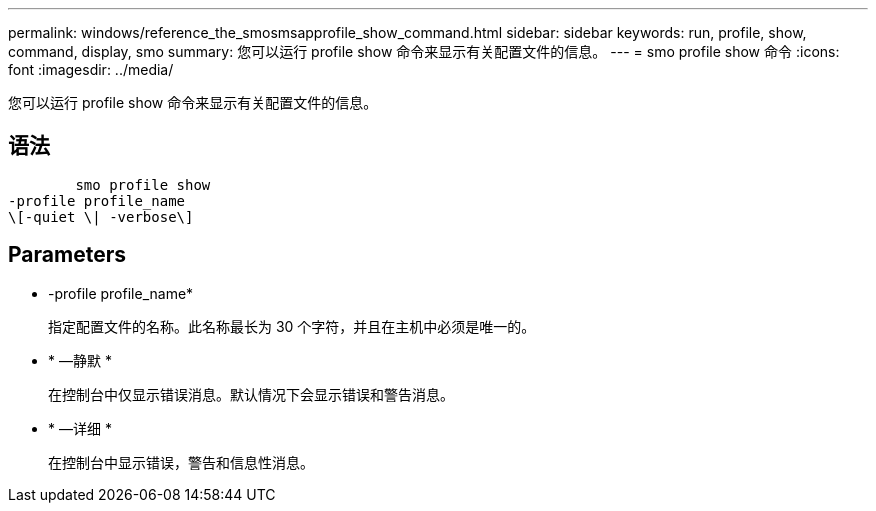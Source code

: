 ---
permalink: windows/reference_the_smosmsapprofile_show_command.html 
sidebar: sidebar 
keywords: run, profile, show, command, display, smo 
summary: 您可以运行 profile show 命令来显示有关配置文件的信息。 
---
= smo profile show 命令
:icons: font
:imagesdir: ../media/


[role="lead"]
您可以运行 profile show 命令来显示有关配置文件的信息。



== 语法

[listing]
----

        smo profile show
-profile profile_name
\[-quiet \| -verbose\]
----


== Parameters

* -profile profile_name*
+
指定配置文件的名称。此名称最长为 30 个字符，并且在主机中必须是唯一的。

* * —静默 *
+
在控制台中仅显示错误消息。默认情况下会显示错误和警告消息。

* * —详细 *
+
在控制台中显示错误，警告和信息性消息。


